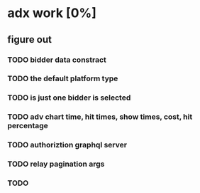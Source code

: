 * adx work [0%]
** figure out 
*** TODO bidder data constract
*** TODO the default platform type
*** TODO is just one bidder is selected 
*** TODO adv chart time, hit times, show times, cost, hit percentage
*** TODO authoriztion graphql server
*** TODO relay pagination args
*** TODO 
